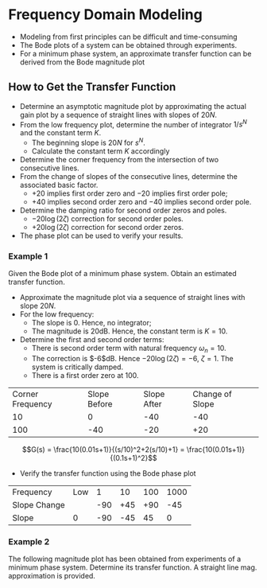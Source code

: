 #+BEGIN_SRC ipython :session :exports none
import matplotlib
import numpy as np
from numpy import log10 as log
import matplotlib.pyplot as plt
from matplotlib import rc
rc('font',**{'family':'sans-serif','sans-serif':['Arial']})
## for Palatino and other serif fonts use:
#rc('font',**{'family':'serif','serif':['Palatino']})
rc('text', usetex=True)
import control
from control.matlab import *
from control import bode_plot as bode

%load_ext tikzmagic

%matplotlib inline
%config InlineBackend.figure_format = 'svg'
#+END_SRC

#+RESULTS:

* Frequency Domain Modeling

- Modeling from first principles can be difficult and time-consuming
- The Bode plots of a system can be obtained through experiments.
- For a minimum phase system, an approximate transfer function can be derived from the Bode magnitude plot
** How to Get the Transfer Function
- Determine an asymptotic magnitude plot by approximating the actual gain plot by a sequence of straight lines with slopes of $20N$.
- From the low frequency plot, determine the number of integrator $1/s^N$ and the constant term $K$.
  - The beginning slope is $20N$ for $s^N$.
  - Calculate the constant term $K$ accordingly
- Determine the corner frequency from the intersection of two consecutive lines.
- From the change of slopes of the consecutive lines, determine the associated basic factor.
  + $+20$ implies first order zero and $-20$ implies first order pole;
  + $+40$ implies second order zero and $-40$ implies second order pole.
- Determine the damping ratio for second order zeros and poles.
  + $-20\log(2\zeta)$ correction for second order poles.
  + $+20\log(2\zeta)$ correction for second order zeros.
- The phase plot can be used to verify your results.

*** Example 1
Given the Bode plot of a minimum phase system. Obtain an estimated transfer function.
#+BEGIN_SRC ipython :session :file assets/Lec4Example1a.svg :exports results
num = [0.1,10];
den = [0.01,0.2,1];
sys = tf(num, den);
mag, phase, omega = bode(sys, dB=True, Plot=False, omega=np.logspace(-1,4,200));

plt.subplots_adjust(hspace=0.4)

plt.subplot(211)
plt.title("Bode Plot of an Unknown Transfer Function")
plt.semilogx(omega, mag, 'b')
yticks = np.linspace(-60, 20, 5) 
ylabels = [(str(ytick)) for ytick in yticks]
plt.yticks(yticks, ylabels)
plt.ylabel('Magnitude(dB)')
plt.grid(b=True, which='both')

plt.subplot(212)
plt.semilogx(omega, phase,'b')
plt.ylabel('Phase(deg)')
plt.xlabel('Frequency(rad/sec)')
yticks = np.linspace(0, -135, 4) 
ylabels = [(str(ytick)) for ytick in yticks]
plt.yticks(yticks, ylabels)
plt.grid(b=True, which='both')

plt.show()
#+END_SRC

#+RESULTS:
[[file:assets/Lec4Example1.svg]]

#+BEGIN_SRC ipython :session :file assets/Lec4Example1b.svg :exports results
num = [0.1,10];
den = [0.01,0.2,1];
sys = tf(num, den);
mag, phase, omega = bode(sys, dB=True, Plot=False, omega=np.logspace(-1,4,200));

plt.title("Magnitude Plot of an Unknown Transfer Function")
plt.semilogx(omega, mag, 'b')

freqs = [1e-1,1e1,1e2,1e4]
slopes = [0,-40,-20];
mags = [20,0,0,0];
for i in range(1, len(freqs)):
    mags[i] = mags[i-1] + slopes[i-1]*(log(freqs[i])-log(freqs[i-1]))
    plt.annotate('%g' % slopes[i-1], xy=(1,1), xytext=(np.sqrt(freqs[i-1]*freqs[i]), -60),
                horizontalalignment='center',
                verticalalignment='bottom', 
                )

plt.semilogx(freqs,mags, 'r--')

for freq in [1e1, 1e2]:
    plt.annotate('%g' %freq, xy=(freq,20), xytext=(freq, -40),
                arrowprops=dict(arrowstyle='-'),
                horizontalalignment='center',
                verticalalignment='center', 
                )

slop = [1e-1,1e1,1e2,1e4]
yticks = np.linspace(-60, 20, 5) 
ylabels = [(str(ytick)) for ytick in yticks]
plt.yticks(yticks, ylabels)
plt.ylabel('Magnitude(dB)')
plt.grid(b=True, which='both')

plt.xlabel('Frequency(rad/sec)')

plt.show()
#+END_SRC

#+RESULTS:
[[file:assets/Lec4Example1b.svg]]

- Approximate the magnitude plot via a sequence of straight lines with slope $20N$.
- For the low frequency:
  + The slope is 0. Hence, no integrator;
  + The magnitude is 20dB. Hence, the constant term is $K = 10$.
- Determine the first and second order terms:
  + There is second order term with natural frequency $\omega_n = 10$.
  + The correction is $-6$dB. Hence $-20\log(2\zeta) = -6$, $\zeta = 1$. The system is critically damped.
  + There is a first order zero at $100$.
| Corner Frequency | Slope Before | Slope After | Change of Slope |
|               10 |            0 |         -40 |             -40 |
|              100 |          -40 |         -20 |             +20 |

$$G(s) = \frac{10(0.01s+1)}{(s/10)^2+2(s/10)+1} = \frac{10(0.01s+1)}{(0.1s+1)^2}$$
- Verify the transfer function using the Bode phase plot
| Frequency    | Low |   1 |  10 | 100 | 1000 |
| Slope Change |     | -90 | +45 | +90 |  -45 |
| Slope        |   0 | -90 | -45 |  45 |    0 |

#+BEGIN_SRC ipython :session :file assets/Lec4Example1c.svg :exports results
num = [0.1,10];
den = [0.01,0.2,1];
sys = tf(num, den);
mag, phase, omega = bode(sys, dB=True, Plot=False, omega=np.logspace(-1,4,200));

plt.title("Phase Plot of an Unknown Transfer Function")
plt.semilogx(omega, phase, 'b')

freqs = [1e-1,1e0,1e1,1e2,1e3,1e4]
slopes = [0,-90,-45,45,0];
phases = [0,0,0,0,0,0];
for i in range(1, len(freqs)):
    phases[i] = phases[i-1] + slopes[i-1]*(log(freqs[i])-log(freqs[i-1]))

plt.semilogx(freqs,phases, 'r--')

yticks = np.linspace(-135, 0, 4) 
ylabels = [(str(ytick)) for ytick in yticks]
plt.yticks(yticks, ylabels)
plt.ylabel('Phase(Deg)')
plt.grid(b=True, which='both')
plt.xlabel('Frequency(rad/sec)')

plt.show()
#+END_SRC

#+RESULTS:
[[file:assets/Lec4Example1c.svg]]

*** Example 2
The following magnitude plot has been obtained from experiments of a minimum phase system. Determine its transfer function. A straight line mag. approximation is provided.
#+BEGIN_SRC ipython :session :file assets/Lec4Example2a.svg :exports results
num = [10,12.5,10];
den = [25,2.5,1,0];
sys = tf(num, den);
mag, phase, omega = bode(sys, dB=True, Plot=False, omega=np.logspace(-2,2,200));

plt.title("Magnitude Plot of an Unknown Transfer Function")
plt.semilogx(omega, mag, 'b')

freqs = [1e-2,0.2,1,1e2]
slopes = [-20,-60,-20];
mags = [60,0,0,0];
for i in range(1, len(freqs)):
    mags[i] = mags[i-1] + slopes[i-1]*(log(freqs[i])-log(freqs[i-1]))
    plt.annotate('%g' % slopes[i-1], xy=(1,1), xytext=(np.sqrt(freqs[i-1]*freqs[i]), -40),
                horizontalalignment='center',
                verticalalignment='bottom', 
                )

plt.semilogx(freqs,mags, 'r--')
plt.semilogx([1e-2,1e0],[60,20], 'r--')


for freq in [0.2, 1]:
    plt.annotate('%g' %freq, xy=(freq,-50), xytext=(freq, 60),
                arrowprops=dict(arrowstyle='-'),
                horizontalalignment='center',
                verticalalignment='center', 
                )

plt.annotate('%g' % slopes[i-1], xy=(1,1), xytext=(np.sqrt(freqs[i-1]*freqs[i]), -40),
                horizontalalignment='center',
                verticalalignment='bottom', 
                )


slop = [1e-1,1e1,1e2,1e4]
yticks = np.linspace(-60, 60, 7) 
ylabels = [(str(ytick)) for ytick in yticks]
plt.yticks(yticks, ylabels)
plt.ylabel('Magnitude(dB)')
plt.grid(b=True, which='both')

plt.xlabel('Frequency(rad/sec)')

plt.show()
#+END_SRC

#+RESULTS:
[[file:assets/Lec4Example2a.svg]]
